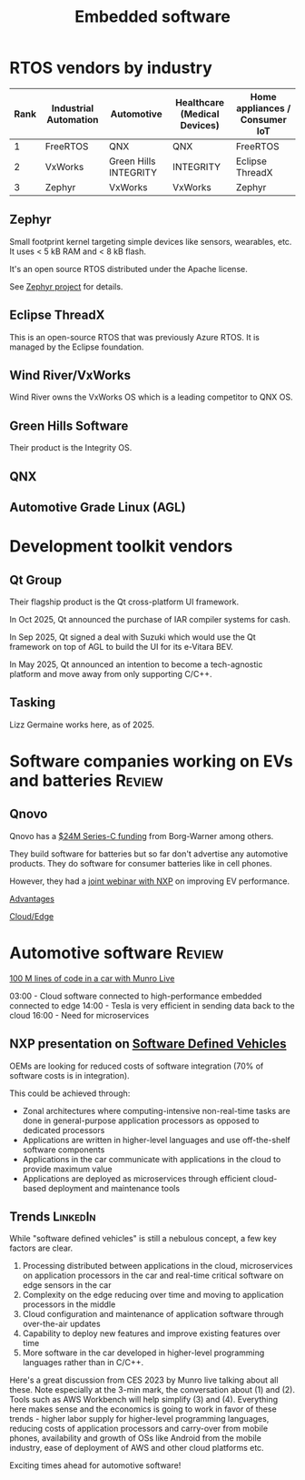 #+TITLE: Embedded software
#+FILETAGS: :Software:
#+STARTUP: overview, hideallblocks

* RTOS vendors by industry

|------+-----------------------+-----------------------+------------------------------+--------------------------------|
| Rank | Industrial Automation | Automotive            | Healthcare (Medical Devices) | Home appliances / Consumer IoT |
|------+-----------------------+-----------------------+------------------------------+--------------------------------|
|    1 | FreeRTOS              | QNX                   | QNX                          | FreeRTOS                       |
|    2 | VxWorks               | Green Hills INTEGRITY | INTEGRITY                    | Eclipse ThreadX                |
|    3 | Zephyr                | VxWorks               | VxWorks                      | Zephyr                         |
|------+-----------------------+-----------------------+------------------------------+--------------------------------|

** Zephyr

Small footprint kernel targeting simple devices like sensors,
wearables, etc. It uses < 5 kB RAM and < 8 kB flash.

It's an open source RTOS distributed under the Apache license.

See [[https://www.zephyrproject.org/][Zephyr project]] for details.

** Eclipse ThreadX

This is an open-source RTOS that was previously Azure RTOS. It is
managed by the Eclipse foundation.

** Wind River/VxWorks

Wind River owns the VxWorks OS which is a leading competitor to QNX OS.

** Green Hills Software

Their product is the Integrity OS.

** QNX

** Automotive Grade Linux (AGL)

* Development toolkit vendors

** Qt Group
:PROPERTIES:
:ID:       afb3b205-f88d-4343-9fd4-102aad02aabf
:END:

Their flagship product is the Qt cross-platform UI framework.

In Oct 2025, Qt announced the purchase of IAR compiler systems for
cash.

In Sep 2025, Qt signed a deal with Suzuki which would use the Qt
framework on top of AGL to build the UI for its e-Vitara BEV.

In May 2025, Qt announced an intention to become a tech-agnostic
platform and move away from only supporting C/C++.

** Tasking

Lizz Germaine works here, as of 2025.

* Software companies working on EVs and batteries                    :Review:

** Qnovo

Qnovo has a [[https://www.qnovo.com/news/borgwarner-and-ogci-climate-investments-complete-new-investments-in-qnovo-in-24m-series-c-funding][$24M Series-C funding]] from Borg-Warner among others.

They build software for batteries but so far don't advertise any
automotive products. They do software for consumer batteries like
in cell phones.

However, they had a [[https://mobex.io/webinars/nxp-semiconductors-and-qnovo-collaborate-on-xev-battery-performance/][joint webinar with NXP]] on improving EV performance.

[[file:Screenshot 2023-02-28 110603.jpg][Advantages]]

[[file:Screenshot 2023-02-28 110653.jpg][Cloud/Edge]]

* Automotive software                                                :Review:

[[https://www.youtube.com/watch?v=Ehnjhj8WFG4][100 M lines of code in a car with Munro Live]]

03:00 - Cloud software connected to high-performance embedded
        connected to edge
14:00 - Tesla is very efficient in sending data back to the cloud
16:00 - Need for microservices

** NXP presentation on [[https://drive.google.com/file/d/1CwpQtYjES7SIZdqAIBEjyhuh_g1udObI/view?usp=share_link][Software Defined Vehicles]]

OEMs are looking for reduced costs of software integration (70% of
software costs is in integration).

This could be achieved through:
- Zonal architectures where computing-intensive non-real-time
  tasks are done in general-purpose application processors as
  opposed to dedicated processors
- Applications are written in higher-level languages and use
  off-the-shelf software components
- Applications in the car communicate with applications in the cloud
  to provide maximum value
- Applications are deployed as microservices through efficient
  cloud-based deployment and maintenance tools

** Trends                                                          :LinkedIn:

While "software defined vehicles" is still a nebulous concept, a few
key factors are clear.

1. Processing distributed between applications in the cloud,
   microservices on application processors in the car and
   real-time critical software on edge sensors in the car
2. Complexity on the edge reducing over time and moving to
   application processors in the middle
3. Cloud configuration and maintenance of application software through
   over-the-air updates
4. Capability to deploy new features and improve existing features
   over time
5. More software in the car developed in higher-level programming
   languages rather than in C/C++.

Here's a great discussion from CES 2023 by Munro live talking about
all these. Note especially at the 3-min mark, the conversation about
(1) and (2). Tools such as AWS Workbench will help simplify (3) and
(4). Everything here makes sense and the economics is going to work
in favor of these trends - higher labor supply for higher-level
programming languages, reducing costs of application processors and
carry-over from mobile phones, availability and growth of OSs like
Android from the mobile industry, ease of deployment of AWS and
other cloud platforms etc.

Exciting times ahead for automotive software!
